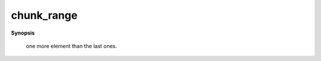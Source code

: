 ..
   Generated automatically by cpp2rst

.. highlight:: c
.. role:: red
.. role:: green
.. role:: param
.. role:: cppbrief


.. _chunk_range:

chunk_range
===========


**Synopsis**

 .. rst-class:: cppsynopsis

    1. | :cppbrief:`Given an integer range [start, end), chunk it as equally as possible into n_chunks.`
       | std::pair<std::ptrdiff_t, std::ptrdiff_t> :red:`chunk_range` (std::ptrdiff_t :param:`start`,
       |   std::ptrdiff_t :param:`end`,
       |   long :param:`n_chunks`,
       |   long :param:`rank`)





   If the range is not dividable in n_chunks equal parts, the first chunks have
 one more element than the last ones.